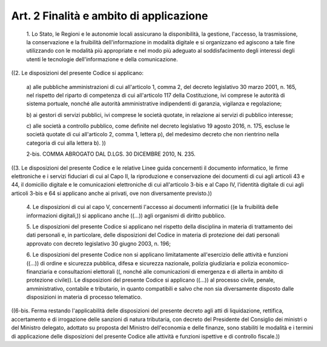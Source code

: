Art. 2  Finalità e ambito di applicazione 
^^^^^^^^^^^^^^^^^^^^^^^^^^^^^^^^^^^^^^^^^^^


  1\. Lo Stato,  le  Regioni  e  le  autonomie  locali  assicurano  la disponibilità,  la  gestione,   l'accesso,   la   trasmissione,   la conservazione  e  la  fruibilità  dell'informazione   in   modalità digitale e si organizzano ed agiscono a tale fine utilizzando con  le modalità  più   appropriate   e   nel   modo   più   adeguato   al soddisfacimento  degli   interessi   degli   utenti   le   tecnologie dell'informazione e della comunicazione. 


((2. Le disposizioni del presente Codice si applicano: 

  a\) alle pubbliche amministrazioni di cui all'articolo 1, comma 2, del decreto legislativo 30 marzo  2001,  n.  165,  nel  rispetto  del riparto di competenza di cui all'articolo 117 della Costituzione, ivi comprese le autorità di sistema  portuale,  nonché  alle  autorità amministrative indipendenti di garanzia, vigilanza e regolazione; 

  b\) ai gestori di  servizi  pubblici,  ivi  comprese  le  società quotate, in relazione ai servizi di pubblico interesse; 

  c\) alle società a controllo pubblico, come definite nel  decreto legislativo 19 agosto 2016, n. 175, escluse le  società  quotate  di cui all'articolo 2, comma 1, lettera p), del medesimo decreto che non rientrino nella categoria di cui alla lettera b). )) 

  2-bis\. COMMA ABROGATO DAL D.LGS. 30 DICEMBRE 2010, N. 235. 


((3. Le disposizioni del presente Codice e le relative Linee  guida concernenti il documento  informatico,  le  firme  elettroniche  e  i servizi fiduciari di cui al Capo II, la riproduzione e  conservazione dei documenti di cui agli articoli 43 e 44, il domicilio  digitale  e le comunicazioni elettroniche di cui all'articolo 3-bis e al Capo IV, l'identità digitale di cui agli articoli 3-bis  e  64  si  applicano anche ai privati, ove non diversamente previsto.)) 

  4\. Le disposizioni di cui  al  capo  V,  concernenti  l'accesso  ai documenti  informatici  ((e   la   fruibilità   delle   informazioni digitali,)) si applicano anche  ((...))  agli  organismi  di  diritto pubblico. 

  5\. Le disposizioni del presente Codice si  applicano  nel  rispetto della disciplina in materia di trattamento dei dati personali  e,  in particolare, delle disposizioni del Codice in materia  di  protezione dei dati personali approvato con decreto legislativo 30 giugno  2003, n. 196; 

  6\. Le  disposizioni  del  presente   Codice   non   si   applicano limitatamente all'esercizio delle attività  e  funzioni  ((...))  di ordine e sicurezza pubblica, difesa e  sicurezza  nazionale,  polizia giudiziaria   e   polizia   economico-finanziaria   e   consultazioni elettorali ((, nonché alle comunicazioni di emergenza e  di  allerta in ambito di protezione civile)). Le disposizioni del presente Codice si applicano ((...))  al  processo  civile,  penale,  amministrativo, contabile e tributario, in quanto compatibili e  salvo  che  non  sia diversamente disposto  dalle  disposizioni  in  materia  di  processo telematico. 


((6-bis. Ferma restando  l'applicabilità  delle  disposizioni  del presente decreto agli atti di liquidazione, rettifica, accertamento e di irrogazione delle sanzioni di natura tributaria, con  decreto  del Presidente del  Consiglio  dei  ministri  o  del  Ministro  delegato, adottato su proposta del Ministro dell'economia e delle finanze, sono stabiliti le modalità e i termini di applicazione delle disposizioni del  presente  Codice  alle  attività  e  funzioni  ispettive  e  di controllo fiscale.)) 
